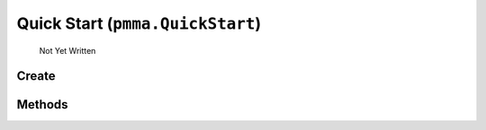Quick Start (``pmma.QuickStart``)
=======

   Not Yet Written

Create
+++++++

.. py:method:: pmma.QuickStart() -> pmma.QuickStart

   Not Yet Written

Methods
+++++++

.. py:method: QuickStart.start() -> None

   Not Yet Written

.. py:method: QuickStart.end() -> None

   Not Yet Written

